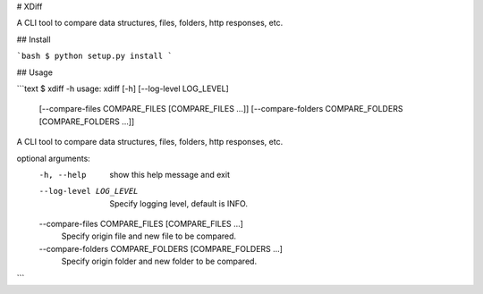 # XDiff

A CLI tool to compare data structures, files, folders, http responses, etc.

## Install

```bash
$ python setup.py install
```

## Usage

```text
$ xdiff -h
usage: xdiff [-h] [--log-level LOG_LEVEL]
             [--compare-files COMPARE_FILES [COMPARE_FILES ...]]
             [--compare-folders COMPARE_FOLDERS [COMPARE_FOLDERS ...]]

A CLI tool to compare data structures, files, folders, http responses, etc.

optional arguments:
  -h, --help            show this help message and exit
  --log-level LOG_LEVEL
                        Specify logging level, default is INFO.
  --compare-files COMPARE_FILES [COMPARE_FILES ...]
                        Specify origin file and new file to be compared.
  --compare-folders COMPARE_FOLDERS [COMPARE_FOLDERS ...]
                        Specify origin folder and new folder to be compared.
```


